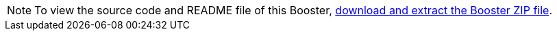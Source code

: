 NOTE: To view the source code and README file of this Booster, link:{link-getting-started-guide}#oso-create-booster[download and extract the Booster ZIP file].
